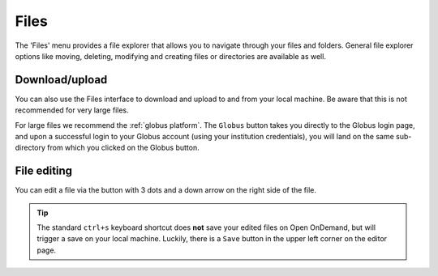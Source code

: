 Files
=====

The 'Files' menu provides a file explorer that allows you to navigate through
your files and folders. General file explorer options like moving, deleting,
modifying and creating files or directories are available as well.

.. tab-set::

   .. tab-item:: KU Leuven/UHasselt

      From the 'Files' menu, you can access your ``$VSC_HOME`` and ``$VSC_DATA``
      folders.

   .. tab-item:: VUB

      From the 'Files' menu, you can access all ``$VSC_*`` folders available to
      you.

Download/upload
---------------

You can also use the Files interface to download and upload to and from
your local machine. Be aware that this is not recommended for very large files.

For large files we recommend the :ref:`globus platform`.  The ``Globus`` button
takes you directly to the Globus login page, and upon a successful login to your
Globus account (using your institution credentials), you will land on the same
sub-directory from which you clicked on the Globus button.

File editing
------------

You can edit a file via the button with 3 dots and a down arrow on the right
side of the file.

.. tip:: The standard ``ctrl+s`` keyboard shortcut does **not** save your edited
   files on Open OnDemand, but will trigger a save on your local machine.
   Luckily, there is a ``Save`` button in the upper left corner on the editor
   page.
